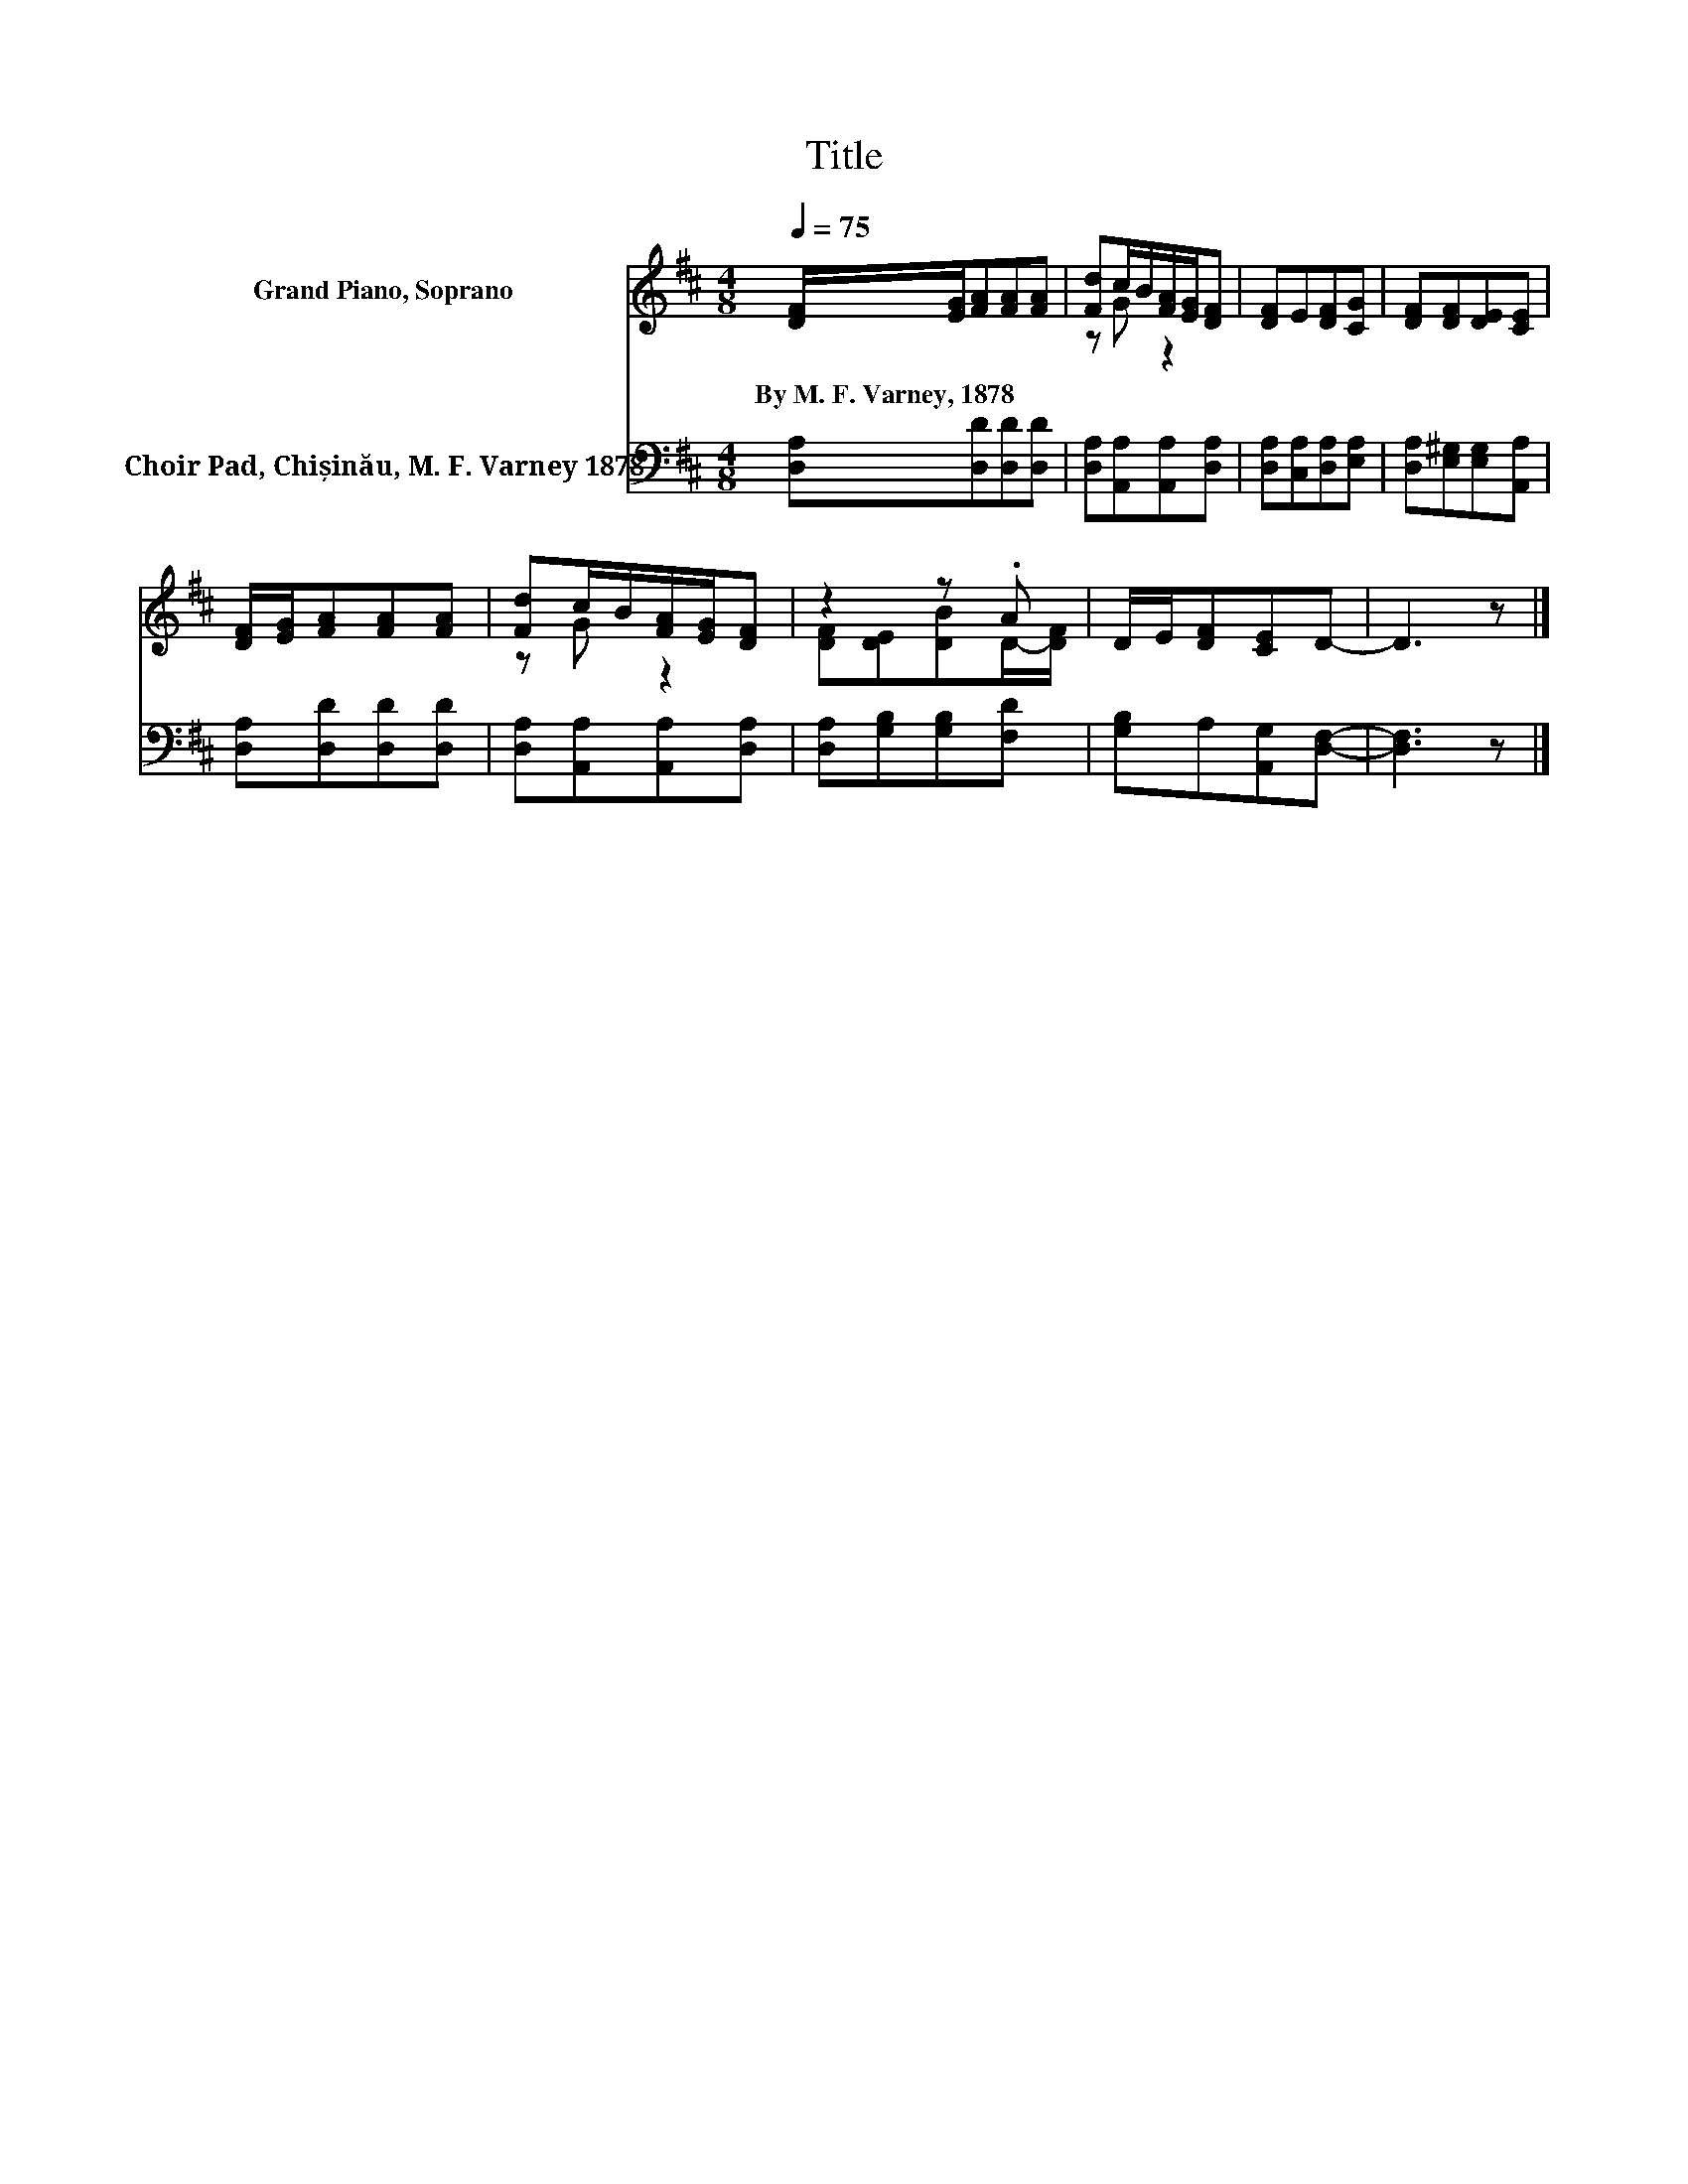 X:1
T:Title
%%score ( 1 2 ) 3
L:1/8
Q:1/4=75
M:4/8
K:D
V:1 treble nm="Grand Piano, Soprano"
V:2 treble 
V:3 bass nm="Choir Pad, Chișinău, M. F. Varney 1878"
V:1
 [DF]/[EG]/[FA][FA][FA] | [Fd]c/B/[FA]/[EG]/[DF] | [DF]E[DF][CG] | [DF][DF][DE][CE] | %4
w: By~M.~F.~Varney,~1878 * * * *||||
 [DF]/[EG]/[FA][FA][FA] | [Fd]c/B/[FA]/[EG]/[DF] | z2 z .A | D/E/[DF][CE]D- | D3 z |] %9
w: |||||
V:2
 x4 | z G z2 | x4 | x4 | x4 | z G z2 | [DF][DE][DB]D/-[DF]/ | x4 | x4 |] %9
V:3
 [D,A,][D,D][D,D][D,D] | [D,A,][A,,A,][A,,A,][D,A,] | [D,A,][C,A,][D,A,][E,A,] | %3
 [D,A,][E,^G,][E,G,][A,,A,] | [D,A,][D,D][D,D][D,D] | [D,A,][A,,A,][A,,A,][D,A,] | %6
 [D,A,][G,B,][G,B,][F,D] | [G,B,]A,[A,,G,][D,F,]- | [D,F,]3 z |] %9

